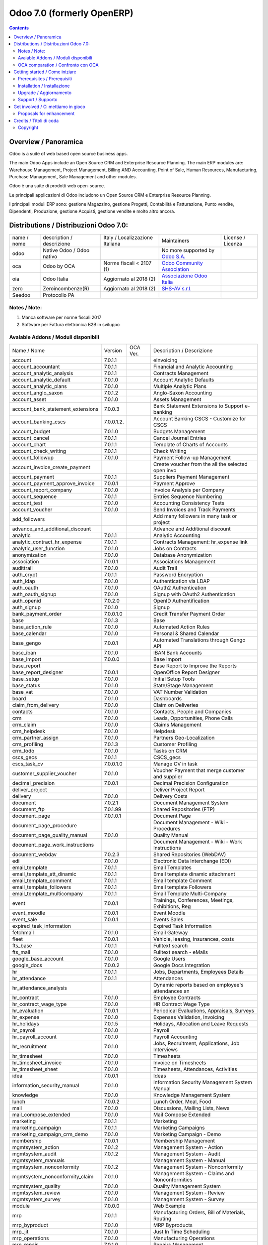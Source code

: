 
===========================
Odoo 7.0 (formerly OpenERP)
===========================

|Maturity| |Build Status| |Coverage Status| |Codecov Status| |license gpl| |Tech Doc| |Help| |Try Me|

.. contents::


Overview / Panoramica
=====================

|en| Odoo is a suite of web based open source business apps.

The main Odoo Apps include an Open Source CRM and Enterprise Resource Planning. The main ERP modules are: Warehouse Management, Project Management, Billing AND Accounting, Point of Sale, Human Resources, Manufacturing, Purchase Management, Sale Management and other modules.


|it| Odoo è una suite di prodotti web open-source.

Le principali applicazioni di Odoo includono un Open Source CRM e Enterprise Resource Planning.

I principali moduli ERP sono: gestione Magazzino, gestione Progetti, Contabilità e Fatturazione, Punto vendite, Dipendenti, Produzione, gestione Acquisti, gestione vendite e molto altro ancora.


Distributions / Distribuzioni Odoo 7.0:
=======================================


+-------------+----------------------------------+------------------------------------+--------------------------------------------------------------+-------------------+
| name / nome | description / descrizione        | Italy / Localizzazione Italiana    | Maintainers                                                  | License / Licenza |
+-------------+----------------------------------+------------------------------------+--------------------------------------------------------------+-------------------+
| odoo        | Native Odoo / Odoo nativo        | |no_check|                         | No more supported by `Odoo S.A. <https://www.odoo.com/>`__   | |license gpl|     |
+-------------+----------------------------------+------------------------------------+--------------------------------------------------------------+-------------------+
| oca         | Odoo by OCA                      | |warning| Norme fiscali < 2107 (1) | `Odoo Community Association <http://odoo-community.org/>`__  | |license gpl|     |
+-------------+----------------------------------+------------------------------------+--------------------------------------------------------------+-------------------+
| oia         | Odoo Italia                      | |check| Aggiornato al 2018     (2) | `Associazione Odoo Italia <https://www.odoo-italia.org/>`__  | |license gpl|     |
+-------------+----------------------------------+------------------------------------+--------------------------------------------------------------+-------------------+
| zero        | Zeroincombenze(R)                | |check| Aggiornato al 2018     (2) | `SHS-AV s.r.l. <http://www.shs-av.com/>`__                   | |license gpl|     |
+-------------+----------------------------------+------------------------------------+--------------------------------------------------------------+-------------------+
| Seedoo      | Protocollo PA                    | |no_check|                         |                                                              | |license gpl|     |
+-------------+----------------------------------+------------------------------------+--------------------------------------------------------------+-------------------+

Notes / Note:
-------------

1. Manca software per norme fiscali 2017
2. Software per Fattura elettronica B2B in sviluppo


Avaiable Addons / Moduli disponibili
------------------------------------

+-----------------------------------+------------+------------+----------------------------------------------------+
| Name / Nome                       | Version    | OCA Ver.   | Description / Descrizione                          |
+-----------------------------------+------------+------------+----------------------------------------------------+
| account                           | 7.0.1.1    | |same|     | eInvoicing                                         |
+-----------------------------------+------------+------------+----------------------------------------------------+
| account_accountant                | 7.0.1.1    | |same|     | Financial and Analytic Accounting                  |
+-----------------------------------+------------+------------+----------------------------------------------------+
| account_analytic_analysis         | 7.0.1.1    | |same|     | Contracts Management                               |
+-----------------------------------+------------+------------+----------------------------------------------------+
| account_analytic_default          | 7.0.1.0    | |same|     | Account Analytic Defaults                          |
+-----------------------------------+------------+------------+----------------------------------------------------+
| account_analytic_plans            | 7.0.1.0    | |same|     | Multiple Analytic Plans                            |
+-----------------------------------+------------+------------+----------------------------------------------------+
| account_anglo_saxon               | 7.0.1.2    | |same|     | Anglo-Saxon Accounting                             |
+-----------------------------------+------------+------------+----------------------------------------------------+
| account_asset                     | 7.0.1.0    | |same|     | Assets Management                                  |
+-----------------------------------+------------+------------+----------------------------------------------------+
| account_bank_statement_extensions | 7.0.0.3    | |same|     | Bank Statement Extensions to Support e-banking     |
+-----------------------------------+------------+------------+----------------------------------------------------+
| account_banking_cscs              | 7.0.0.1.2. | |no_check| | Account Banking CSCS - Customize for CSCS          |
+-----------------------------------+------------+------------+----------------------------------------------------+
| account_budget                    | 7.0.1.0    | |same|     | Budgets Management                                 |
+-----------------------------------+------------+------------+----------------------------------------------------+
| account_cancel                    | 7.0.1.1    | |same|     | Cancel Journal Entries                             |
+-----------------------------------+------------+------------+----------------------------------------------------+
| account_chart                     | 7.0.1.1    | |same|     | Template of Charts of Accounts                     |
+-----------------------------------+------------+------------+----------------------------------------------------+
| account_check_writing             | 7.0.1.1    | |same|     | Check Writing                                      |
+-----------------------------------+------------+------------+----------------------------------------------------+
| account_followup                  | 7.0.1.0    | |same|     | Payment Follow-up Management                       |
+-----------------------------------+------------+------------+----------------------------------------------------+
| account_invoice_create_payment    | |halt|     | |no_check| | Create voucher from the all the selected open invo |
+-----------------------------------+------------+------------+----------------------------------------------------+
| account_payment                   | 7.0.1.1    | |same|     | Suppliers Payment Management                       |
+-----------------------------------+------------+------------+----------------------------------------------------+
| account_payment_approve_invoice   | 7.0.0.1    | |no_check| | Payment Approve                                    |
+-----------------------------------+------------+------------+----------------------------------------------------+
| account_report_company            | 7.0.1.0    | |same|     | Invoice Analysis per Company                       |
+-----------------------------------+------------+------------+----------------------------------------------------+
| account_sequence                  | 7.0.1.1    | |same|     | Entries Sequence Numbering                         |
+-----------------------------------+------------+------------+----------------------------------------------------+
| account_test                      | 7.0.1.0    | |same|     | Accounting Consistency Tests                       |
+-----------------------------------+------------+------------+----------------------------------------------------+
| account_voucher                   | 7.0.1.0    | |same|     | Send Invoices and Track Payments                   |
+-----------------------------------+------------+------------+----------------------------------------------------+
| add_followers                     | |halt|     | |no_check| | Add many followers in many task or project         |
+-----------------------------------+------------+------------+----------------------------------------------------+
| advance_and_additional_discount   | |halt|     | |no_check| | Advance and Additional discount                    |
+-----------------------------------+------------+------------+----------------------------------------------------+
| analytic                          | 7.0.1.1    | |same|     | Analytic Accounting                                |
+-----------------------------------+------------+------------+----------------------------------------------------+
| analytic_contract_hr_expense      | 7.0.1.1    | |same|     | Contracts Management: hr_expense link              |
+-----------------------------------+------------+------------+----------------------------------------------------+
| analytic_user_function            | 7.0.1.0    | |same|     | Jobs on Contracts                                  |
+-----------------------------------+------------+------------+----------------------------------------------------+
| anonymization                     | 7.0.1.0    | |same|     | Database Anonymization                             |
+-----------------------------------+------------+------------+----------------------------------------------------+
| association                       | 7.0.0.1    | |same|     | Associations Management                            |
+-----------------------------------+------------+------------+----------------------------------------------------+
| audittrail                        | 7.0.1.0    | |same|     | Audit Trail                                        |
+-----------------------------------+------------+------------+----------------------------------------------------+
| auth_crypt                        | 7.0.1.1    | |same|     | Password Encryption                                |
+-----------------------------------+------------+------------+----------------------------------------------------+
| auth_ldap                         | 7.0.1.0    | |same|     | Authentication via LDAP                            |
+-----------------------------------+------------+------------+----------------------------------------------------+
| auth_oauth                        | 7.0.1.0    | |same|     | OAuth2 Authentication                              |
+-----------------------------------+------------+------------+----------------------------------------------------+
| auth_oauth_signup                 | 7.0.1.0    | |same|     | Signup with OAuth2 Authentication                  |
+-----------------------------------+------------+------------+----------------------------------------------------+
| auth_openid                       | 7.0.2.0    | |same|     | OpenID Authentification                            |
+-----------------------------------+------------+------------+----------------------------------------------------+
| auth_signup                       | 7.0.1.0    | |same|     | Signup                                             |
+-----------------------------------+------------+------------+----------------------------------------------------+
| bank_payment_order                | 7.0.0.1.0  | |no_check| | Credit Transfer Payment Order                      |
+-----------------------------------+------------+------------+----------------------------------------------------+
| base                              | 7.0.1.3    | |same|     | Base                                               |
+-----------------------------------+------------+------------+----------------------------------------------------+
| base_action_rule                  | 7.0.1.0    | |same|     | Automated Action Rules                             |
+-----------------------------------+------------+------------+----------------------------------------------------+
| base_calendar                     | 7.0.1.0    | |same|     | Personal & Shared Calendar                         |
+-----------------------------------+------------+------------+----------------------------------------------------+
| base_gengo                        | 7.0.0.1    | |same|     | Automated Translations through Gengo API           |
+-----------------------------------+------------+------------+----------------------------------------------------+
| base_iban                         | 7.0.1.0    | |same|     | IBAN Bank Accounts                                 |
+-----------------------------------+------------+------------+----------------------------------------------------+
| base_import                       | 7.0.0.0    | |same|     | Base import                                        |
+-----------------------------------+------------+------------+----------------------------------------------------+
| base_report                       | |halt|     | |no_check| | Base Report to Improve the Reports                 |
+-----------------------------------+------------+------------+----------------------------------------------------+
| base_report_designer              | 7.0.0.1    | |same|     | OpenOffice Report Designer                         |
+-----------------------------------+------------+------------+----------------------------------------------------+
| base_setup                        | 7.0.1.0    | |same|     | Initial Setup Tools                                |
+-----------------------------------+------------+------------+----------------------------------------------------+
| base_status                       | 7.0.1.0    | |same|     | State/Stage Management                             |
+-----------------------------------+------------+------------+----------------------------------------------------+
| base_vat                          | 7.0.1.0    | |same|     | VAT Number Validation                              |
+-----------------------------------+------------+------------+----------------------------------------------------+
| board                             | 7.0.1.0    | |same|     | Dashboards                                         |
+-----------------------------------+------------+------------+----------------------------------------------------+
| claim_from_delivery               | 7.0.1.0    | |same|     | Claim on Deliveries                                |
+-----------------------------------+------------+------------+----------------------------------------------------+
| contacts                          | 7.0.1.0    | |same|     | Contacts, People and Companies                     |
+-----------------------------------+------------+------------+----------------------------------------------------+
| crm                               | 7.0.1.0    | |same|     | Leads, Opportunities, Phone Calls                  |
+-----------------------------------+------------+------------+----------------------------------------------------+
| crm_claim                         | 7.0.1.0    | |same|     | Claims Management                                  |
+-----------------------------------+------------+------------+----------------------------------------------------+
| crm_helpdesk                      | 7.0.1.0    | |same|     | Helpdesk                                           |
+-----------------------------------+------------+------------+----------------------------------------------------+
| crm_partner_assign                | 7.0.1.0    | |same|     | Partners Geo-Localization                          |
+-----------------------------------+------------+------------+----------------------------------------------------+
| crm_profiling                     | 7.0.1.3    | |same|     | Customer Profiling                                 |
+-----------------------------------+------------+------------+----------------------------------------------------+
| crm_todo                          | 7.0.1.0    | |same|     | Tasks on CRM                                       |
+-----------------------------------+------------+------------+----------------------------------------------------+
| cscs_gecs                         | 7.0.1.1    | |no_check| | CSCS_gecs                                          |
+-----------------------------------+------------+------------+----------------------------------------------------+
| cscs_task_cv                      | 7.0.0.1.0  | |no_check| | Manage CV in task                                  |
+-----------------------------------+------------+------------+----------------------------------------------------+
| customer_supplier_voucher         | 7.0.1.0    | |no_check| | Voucher Payment that merge customer and supplier   |
+-----------------------------------+------------+------------+----------------------------------------------------+
| decimal_precision                 | 7.0.0.1    | |same|     | Decimal Precision Configuration                    |
+-----------------------------------+------------+------------+----------------------------------------------------+
| deliver_project                   | |halt|     | |no_check| | Deliver Project Report                             |
+-----------------------------------+------------+------------+----------------------------------------------------+
| delivery                          | 7.0.1.0    | |same|     | Delivery Costs                                     |
+-----------------------------------+------------+------------+----------------------------------------------------+
| document                          | 7.0.2.1    | |same|     | Document Management System                         |
+-----------------------------------+------------+------------+----------------------------------------------------+
| document_ftp                      | 7.0.1.99   | |same|     | Shared Repositories (FTP)                          |
+-----------------------------------+------------+------------+----------------------------------------------------+
| document_page                     | 7.0.1.0.1  | |same|     | Document Page                                      |
+-----------------------------------+------------+------------+----------------------------------------------------+
| document_page_procedure           | |halt|     | |no_check| | Document Management - Wiki - Procedures            |
+-----------------------------------+------------+------------+----------------------------------------------------+
| document_page_quality_manual      | 7.0.1.0    | |no_check| | Quality Manual                                     |
+-----------------------------------+------------+------------+----------------------------------------------------+
| document_page_work_instructions   | |halt|     | |no_check| | Document Management - Wiki - Work Instructions     |
+-----------------------------------+------------+------------+----------------------------------------------------+
| document_webdav                   | 7.0.2.3    | |same|     | Shared Repositories (WebDAV)                       |
+-----------------------------------+------------+------------+----------------------------------------------------+
| edi                               | 7.0.1.0    | |same|     | Electronic Data Interchange (EDI)                  |
+-----------------------------------+------------+------------+----------------------------------------------------+
| email_template                    | 7.0.1.1    | |same|     | Email Templates                                    |
+-----------------------------------+------------+------------+----------------------------------------------------+
| email_template_att_dinamic        | 7.0.1.1    | |no_check| | Email template dinamic attachment                  |
+-----------------------------------+------------+------------+----------------------------------------------------+
| email_template_comment            | 7.0.1.1    | |no_check| | Email template Comment                             |
+-----------------------------------+------------+------------+----------------------------------------------------+
| email_template_followers          | 7.0.1.1    | |no_check| | Email template Followers                           |
+-----------------------------------+------------+------------+----------------------------------------------------+
| email_template_multicompany       | 7.0.1.1    | |no_check| | Email Template Multi-Company                       |
+-----------------------------------+------------+------------+----------------------------------------------------+
| event                             | 7.0.0.1    | |same|     | Trainings, Conferences, Meetings, Exhibitions, Reg |
+-----------------------------------+------------+------------+----------------------------------------------------+
| event_moodle                      | 7.0.0.1    | |same|     | Event Moodle                                       |
+-----------------------------------+------------+------------+----------------------------------------------------+
| event_sale                        | 7.0.0.1    | |same|     | Events Sales                                       |
+-----------------------------------+------------+------------+----------------------------------------------------+
| expired_task_information          | |halt|     | |no_check| | Expired Task Information                           |
+-----------------------------------+------------+------------+----------------------------------------------------+
| fetchmail                         | 7.0.1.0    | |same|     | Email Gateway                                      |
+-----------------------------------+------------+------------+----------------------------------------------------+
| fleet                             | 7.0.0.1    | |same|     | Vehicle, leasing, insurances, costs                |
+-----------------------------------+------------+------------+----------------------------------------------------+
| fts_base                          | 7.0.1.1    | |no_check| | Fulltext search                                    |
+-----------------------------------+------------+------------+----------------------------------------------------+
| fts_mail                          | 7.0.1.0    | |no_check| | Fulltext search - eMails                           |
+-----------------------------------+------------+------------+----------------------------------------------------+
| google_base_account               | 7.0.1.0    | |same|     | Google Users                                       |
+-----------------------------------+------------+------------+----------------------------------------------------+
| google_docs                       | 7.0.0.2    | |same|     | Google Docs integration                            |
+-----------------------------------+------------+------------+----------------------------------------------------+
| hr                                | 7.0.1.1    | |same|     | Jobs, Departments, Employees Details               |
+-----------------------------------+------------+------------+----------------------------------------------------+
| hr_attendance                     | 7.0.1.1    | |same|     | Attendances                                        |
+-----------------------------------+------------+------------+----------------------------------------------------+
| hr_attendance_analysis            | |halt|     | |no_check| | Dynamic reports based on employee's attendances an |
+-----------------------------------+------------+------------+----------------------------------------------------+
| hr_contract                       | 7.0.1.0    | |same|     | Employee Contracts                                 |
+-----------------------------------+------------+------------+----------------------------------------------------+
| hr_contract_wage_type             | 7.0.1.0    | |no_check| | HR Contract Wage Type                              |
+-----------------------------------+------------+------------+----------------------------------------------------+
| hr_evaluation                     | 7.0.0.1    | |same|     | Periodical Evaluations, Appraisals, Surveys        |
+-----------------------------------+------------+------------+----------------------------------------------------+
| hr_expense                        | 7.0.1.0    | |same|     | Expenses Validation, Invoicing                     |
+-----------------------------------+------------+------------+----------------------------------------------------+
| hr_holidays                       | 7.0.1.5    | |same|     | Holidays, Allocation and Leave Requests            |
+-----------------------------------+------------+------------+----------------------------------------------------+
| hr_payroll                        | 7.0.1.0    | |same|     | Payroll                                            |
+-----------------------------------+------------+------------+----------------------------------------------------+
| hr_payroll_account                | 7.0.1.0    | |same|     | Payroll Accounting                                 |
+-----------------------------------+------------+------------+----------------------------------------------------+
| hr_recruitment                    | 7.0.1.0    | |same|     | Jobs, Recruitment, Applications, Job Interviews    |
+-----------------------------------+------------+------------+----------------------------------------------------+
| hr_timesheet                      | 7.0.1.0    | |same|     | Timesheets                                         |
+-----------------------------------+------------+------------+----------------------------------------------------+
| hr_timesheet_invoice              | 7.0.1.0    | |same|     | Invoice on Timesheets                              |
+-----------------------------------+------------+------------+----------------------------------------------------+
| hr_timesheet_sheet                | 7.0.1.0    | |same|     | Timesheets, Attendances, Activities                |
+-----------------------------------+------------+------------+----------------------------------------------------+
| idea                              | 7.0.0.1    | |same|     | Ideas                                              |
+-----------------------------------+------------+------------+----------------------------------------------------+
| information_security_manual       | 7.0.1.0    | |no_check| | Information Security Management System Manual      |
+-----------------------------------+------------+------------+----------------------------------------------------+
| knowledge                         | 7.0.1.0    | |same|     | Knowledge Management System                        |
+-----------------------------------+------------+------------+----------------------------------------------------+
| lunch                             | 7.0.0.2    | |same|     | Lunch Order, Meal, Food                            |
+-----------------------------------+------------+------------+----------------------------------------------------+
| mail                              | 7.0.1.0    | |same|     | Discussions, Mailing Lists, News                   |
+-----------------------------------+------------+------------+----------------------------------------------------+
| mail_compose_extended             | 7.0.1.0    | |no_check| | Mail Compose Extended                              |
+-----------------------------------+------------+------------+----------------------------------------------------+
| marketing                         | 7.0.1.1    | |same|     | Marketing                                          |
+-----------------------------------+------------+------------+----------------------------------------------------+
| marketing_campaign                | 7.0.1.1    | |same|     | Marketing Campaigns                                |
+-----------------------------------+------------+------------+----------------------------------------------------+
| marketing_campaign_crm_demo       | 7.0.1.0    | |same|     | Marketing Campaign - Demo                          |
+-----------------------------------+------------+------------+----------------------------------------------------+
| membership                        | 7.0.0.1    | |same|     | Membership Management                              |
+-----------------------------------+------------+------------+----------------------------------------------------+
| mgmtsystem_action                 | 7.0.1.2    | |no_check| | Management System - Action                         |
+-----------------------------------+------------+------------+----------------------------------------------------+
| mgmtsystem_audit                  | 7.0.1.2    | |no_check| | Management System - Audit                          |
+-----------------------------------+------------+------------+----------------------------------------------------+
| mgmtsystem_manuals                | |halt|     | |no_check| | Management System - Manual                         |
+-----------------------------------+------------+------------+----------------------------------------------------+
| mgmtsystem_nonconformity          | 7.0.1.2    | |no_check| | Management System - Nonconformity                  |
+-----------------------------------+------------+------------+----------------------------------------------------+
| mgmtsystem_nonconformity_claim    | 7.0.1.0    | |no_check| | Management System - Claims and Nonconformities     |
+-----------------------------------+------------+------------+----------------------------------------------------+
| mgmtsystem_quality                | 7.0.1.0    | |no_check| | Quality Management System                          |
+-----------------------------------+------------+------------+----------------------------------------------------+
| mgmtsystem_review                 | 7.0.1.0    | |no_check| | Management System - Review                         |
+-----------------------------------+------------+------------+----------------------------------------------------+
| mgmtsystem_survey                 | 7.0.1.0    | |no_check| | Management System - Survey                         |
+-----------------------------------+------------+------------+----------------------------------------------------+
| module                            | 7.0.0.0    | |same|     | Web Example                                        |
+-----------------------------------+------------+------------+----------------------------------------------------+
| mrp                               | 7.0.1.1    | |same|     | Manufacturing Orders, Bill of Materials, Routing   |
+-----------------------------------+------------+------------+----------------------------------------------------+
| mrp_byproduct                     | 7.0.1.0    | |same|     | MRP Byproducts                                     |
+-----------------------------------+------------+------------+----------------------------------------------------+
| mrp_jit                           | 7.0.1.0    | |same|     | Just In Time Scheduling                            |
+-----------------------------------+------------+------------+----------------------------------------------------+
| mrp_operations                    | 7.0.1.0    | |same|     | Manufacturing Operations                           |
+-----------------------------------+------------+------------+----------------------------------------------------+
| mrp_repair                        | 7.0.1.0    | |same|     | Repairs Management                                 |
+-----------------------------------+------------+------------+----------------------------------------------------+
| multi_company                     | 7.0.1.0    | |same|     | Multi-Company                                      |
+-----------------------------------+------------+------------+----------------------------------------------------+
| note                              | 7.0.1.0    | |same|     | Sticky notes, Collaborative, Memos                 |
+-----------------------------------+------------+------------+----------------------------------------------------+
| note_pad                          | 7.0.0.1    | |same|     | Sticky memos, Collaborative                        |
+-----------------------------------+------------+------------+----------------------------------------------------+
| object_merger                     | 7.0.1.0    | |no_check| | Object Merger                                      |
+-----------------------------------+------------+------------+----------------------------------------------------+
| openerp_wordpress                 | |halt|     | |no_check| | Wordpress site integration                         |
+-----------------------------------+------------+------------+----------------------------------------------------+
| pad                               | 7.0.2.0    | |same|     | Collaborative Pads                                 |
+-----------------------------------+------------+------------+----------------------------------------------------+
| pad_project                       | 7.0.1.0    | |same|     | Pad on tasks                                       |
+-----------------------------------+------------+------------+----------------------------------------------------+
| picking_invoice_relation          | 7.0.1.0    | |no_check| | Adds reference between Invoice and Picking         |
+-----------------------------------+------------+------------+----------------------------------------------------+
| plugin                            | 7.0.1.0    | |same|     | CRM Plugins                                        |
+-----------------------------------+------------+------------+----------------------------------------------------+
| plugin_outlook                    | 7.0.1.0    | |same|     | Outlook Plug-In                                    |
+-----------------------------------+------------+------------+----------------------------------------------------+
| plugin_thunderbird                | 7.0.1.0    | |same|     | Thunderbird Plug-In                                |
+-----------------------------------+------------+------------+----------------------------------------------------+
| point_of_sale                     | 7.0.1.0.1  | |same|     | Touchscreen Interface for Shops                    |
+-----------------------------------+------------+------------+----------------------------------------------------+
| portal                            | 7.0.1.0    | |same|     | Portal                                             |
+-----------------------------------+------------+------------+----------------------------------------------------+
| portal_anonymous                  | 7.0.1.0    | |same|     | Anonymous portal                                   |
+-----------------------------------+------------+------------+----------------------------------------------------+
| portal_claim                      | 7.0.0.1    | |same|     | Portal Claim                                       |
+-----------------------------------+------------+------------+----------------------------------------------------+
| portal_crm                        | 7.0.0.1    | |same|     | Portal CRM                                         |
+-----------------------------------+------------+------------+----------------------------------------------------+
| portal_event                      | 7.0.0.1    | |same|     | Portal Event                                       |
+-----------------------------------+------------+------------+----------------------------------------------------+
| portal_hr_employees               | 7.0.0.1    | |same|     | Portal HR employees                                |
+-----------------------------------+------------+------------+----------------------------------------------------+
| portal_project                    | 7.0.0.1    | |same|     | Portal Project                                     |
+-----------------------------------+------------+------------+----------------------------------------------------+
| portal_project_issue              | 7.0.0.1    | |same|     | Portal Issue                                       |
+-----------------------------------+------------+------------+----------------------------------------------------+
| portal_project_long_term          | 7.0.1.0    | |same|     | Portal Project Long Term                           |
+-----------------------------------+------------+------------+----------------------------------------------------+
| portal_sale                       | 7.0.0.1    | |same|     | Portal Sale                                        |
+-----------------------------------+------------+------------+----------------------------------------------------+
| portal_stock                      | 7.0.0.1    | |same|     | Portal Stock                                       |
+-----------------------------------+------------+------------+----------------------------------------------------+
| process                           | 7.0.1.0    | |same|     | Enterprise Process                                 |
+-----------------------------------+------------+------------+----------------------------------------------------+
| procurement                       | 7.0.1.0    | |same|     | Procurements                                       |
+-----------------------------------+------------+------------+----------------------------------------------------+
| product                           | 7.0.1.1    | |same|     | Products & Pricelists                              |
+-----------------------------------+------------+------------+----------------------------------------------------+
| product_expiry                    | 7.0.1.0    | |same|     | Products Expiry Date                               |
+-----------------------------------+------------+------------+----------------------------------------------------+
| product_manufacturer              | 7.0.1.0    | |same|     | Products Manufacturers                             |
+-----------------------------------+------------+------------+----------------------------------------------------+
| product_margin                    | 7.0.1.0    | |same|     | Margins by Products                                |
+-----------------------------------+------------+------------+----------------------------------------------------+
| product_visible_discount          | 7.0.1.0    | |same|     | Prices Visible Discounts                           |
+-----------------------------------+------------+------------+----------------------------------------------------+
| project                           | 7.0.1.1    | |same|     | Projects, Tasks                                    |
+-----------------------------------+------------+------------+----------------------------------------------------+
| project_change_state_child        | |halt|     | |no_check| | Project change state child                         |
+-----------------------------------+------------+------------+----------------------------------------------------+
| project_conf                      | 7.0.0.1    | |no_check| | Project Configuration                              |
+-----------------------------------+------------+------------+----------------------------------------------------+
| project_diagram                   | 7.0.1.0    | |no_check| | Diagram view in project                            |
+-----------------------------------+------------+------------+----------------------------------------------------+
| project_extension                 | 7.0.1.2    | |no_check| | Added additional information to project master for |
+-----------------------------------+------------+------------+----------------------------------------------------+
| project_gantt_webkit              | 7.0.1.0    | |no_check| | Project Gantt Webkit                               |
+-----------------------------------+------------+------------+----------------------------------------------------+
| project_gtd                       | 7.0.1.0    | |same|     | Personal Tasks, Contexts, Timeboxes                |
+-----------------------------------+------------+------------+----------------------------------------------------+
| project_issue                     | 7.0.1.0    | |same|     | Support, Bug Tracker, Helpdesk                     |
+-----------------------------------+------------+------------+----------------------------------------------------+
| project_issue_sheet               | 7.0.1.0    | |same|     | Timesheet on Issues                                |
+-----------------------------------+------------+------------+----------------------------------------------------+
| project_long_term                 | 7.0.1.1    | |same|     | Long Term Projects                                 |
+-----------------------------------+------------+------------+----------------------------------------------------+
| project_mrp                       | 7.0.1.0    | |same|     | Create Tasks on SO                                 |
+-----------------------------------+------------+------------+----------------------------------------------------+
| project_timesheet                 | 7.0.1.0    | |same|     | Bill Time on Tasks                                 |
+-----------------------------------+------------+------------+----------------------------------------------------+
| purchase                          | 7.0.1.1    | |same|     | Purchase Orders, Receptions, Supplier Invoices     |
+-----------------------------------+------------+------------+----------------------------------------------------+
| purchase_analytic_plans           | 7.0.1.0    | |same|     | Purchase Analytic Plans                            |
+-----------------------------------+------------+------------+----------------------------------------------------+
| purchase_discount                 | 7.0.1.0    | |no_check| | Purchase order lines with discounts                |
+-----------------------------------+------------+------------+----------------------------------------------------+
| purchase_double_validation        | 7.0.1.1    | |same|     | Double Validation on Purchases                     |
+-----------------------------------+------------+------------+----------------------------------------------------+
| purchase_requisition              | 7.0.0.1    | |same|     | Purchase Requisitions                              |
+-----------------------------------+------------+------------+----------------------------------------------------+
| remove_duplicate                  | 7.0.1.1    | |no_check| | Tool to merge duplicate entries in tables          |
+-----------------------------------+------------+------------+----------------------------------------------------+
| report_intrastat                  | 7.0.1.0    | |same|     | Intrastat Reporting                                |
+-----------------------------------+------------+------------+----------------------------------------------------+
| report_webkit                     | 7.0.0.9    | |same|     | Webkit Report Engine                               |
+-----------------------------------+------------+------------+----------------------------------------------------+
| resource                          | 7.0.1.1    | |same|     | Resource                                           |
+-----------------------------------+------------+------------+----------------------------------------------------+
| sale                              | 7.0.1.0    | |same|     | Quotations, Sales Orders, Invoicing                |
+-----------------------------------+------------+------------+----------------------------------------------------+
| sale_analytic_plans               | 7.0.1.0    | |same|     | Sales Analytic Distribution                        |
+-----------------------------------+------------+------------+----------------------------------------------------+
| sale_crm                          | 7.0.1.0    | |same|     | Opportunity to Quotation                           |
+-----------------------------------+------------+------------+----------------------------------------------------+
| sale_journal                      | 7.0.1.0    | |same|     | Invoicing Journals                                 |
+-----------------------------------+------------+------------+----------------------------------------------------+
| sale_margin                       | 7.0.1.0    | |same|     | Margins in Sales Orders                            |
+-----------------------------------+------------+------------+----------------------------------------------------+
| sale_mrp                          | 7.0.1.0    | |same|     | Sales and MRP Management                           |
+-----------------------------------+------------+------------+----------------------------------------------------+
| sale_order_dates                  | 7.0.1.1    | |same|     | Dates on Sales Order                               |
+-----------------------------------+------------+------------+----------------------------------------------------+
| sale_stock                        | 7.0.1.0    | |same|     | Quotation, Sale Orders, Delivery & Invoicing Contr |
+-----------------------------------+------------+------------+----------------------------------------------------+
| share                             | 7.0.2.0    | |same|     | Share any Document                                 |
+-----------------------------------+------------+------------+----------------------------------------------------+
| smsclient                         | |halt|     | |no_check| | SMS Client                                         |
+-----------------------------------+------------+------------+----------------------------------------------------+
| sprint_kanban                     | |halt|     | |no_check| | Sprint Kanban                                      |
+-----------------------------------+------------+------------+----------------------------------------------------+
| staff_management                  | |halt|     | |no_check| | Staff Management                                   |
+-----------------------------------+------------+------------+----------------------------------------------------+
| stock                             | 7.0.1.1.1  | |same|     | Inventory, Logistic, Storage                       |
+-----------------------------------+------------+------------+----------------------------------------------------+
| stock_invoice_directly            | 7.0.1.0    | |same|     | Invoice Picking Directly                           |
+-----------------------------------+------------+------------+----------------------------------------------------+
| stock_location                    | 7.0.1.0    | |same|     | Advanced Routes                                    |
+-----------------------------------+------------+------------+----------------------------------------------------+
| stock_no_autopicking              | 7.0.1.0    | |same|     | Picking Before Manufacturing                       |
+-----------------------------------+------------+------------+----------------------------------------------------+
| subscription                      | 7.0.1.0    | |same|     | Recurring Documents                                |
+-----------------------------------+------------+------------+----------------------------------------------------+
| survey                            | 7.0.1.0    | |same|     | Survey                                             |
+-----------------------------------+------------+------------+----------------------------------------------------+
| user_story                        | |halt|     | |no_check| | User Story                                         |
+-----------------------------------+------------+------------+----------------------------------------------------+
| warning                           | 7.0.1.0    | |same|     | Warning Messages and Alerts                        |
+-----------------------------------+------------+------------+----------------------------------------------------+
| web                               | 7.0.1.0    | |same|     | Web                                                |
+-----------------------------------+------------+------------+----------------------------------------------------+
| web_analytics                     | 7.0.1.0    | |same|     | Google Analytics                                   |
+-----------------------------------+------------+------------+----------------------------------------------------+
| web_api                           | 7.0.2.0    | |same|     | OpenERP Web API                                    |
+-----------------------------------+------------+------------+----------------------------------------------------+
| web_calendar                      | 7.0.2.0    | |same|     | Web Calendar                                       |
+-----------------------------------+------------+------------+----------------------------------------------------+
| web_diagram                       | 7.0.2.0    | |same|     | OpenERP Web Diagram                                |
+-----------------------------------+------------+------------+----------------------------------------------------+
| web_gantt                         | 7.0.2.0    | |same|     | Web Gantt                                          |
+-----------------------------------+------------+------------+----------------------------------------------------+
| web_gantt_chart                   | 7.0.2.0    | |no_check| | Web Gantt                                          |
+-----------------------------------+------------+------------+----------------------------------------------------+
| web_graph                         | 7.0.3.0    | |same|     | Graph Views                                        |
+-----------------------------------+------------+------------+----------------------------------------------------+
| web_hello                         | 7.0.2.0    | |same|     | Hello                                              |
+-----------------------------------+------------+------------+----------------------------------------------------+
| web_kanban                        | 7.0.2.0    | |same|     | Base Kanban                                        |
+-----------------------------------+------------+------------+----------------------------------------------------+
| web_linkedin                      | 7.0.0.1    | |same|     | LinkedIn Integration                               |
+-----------------------------------+------------+------------+----------------------------------------------------+
| web_shortcuts                     | 7.0.1.0    | |same|     | Web Shortcuts                                      |
+-----------------------------------+------------+------------+----------------------------------------------------+
| web_tests                         | 7.0.2.0    | |same|     | Tests                                              |
+-----------------------------------+------------+------------+----------------------------------------------------+
| web_tests_demo                    | 7.0.0.0    | |same|     | Demonstration of web/javascript tests              |
+-----------------------------------+------------+------------+----------------------------------------------------+
| web_view_editor                   | 7.0.2.0    | |same|     | View Editor                                        |
+-----------------------------------+------------+------------+----------------------------------------------------+


OCA comparation / Confronto con OCA
-----------------------------------

|OCA project|


Getting started / Come iniziare
===============================

|Try Me|


Prerequisites / Prerequisiti
----------------------------


* python
* postgresql 9.2+

Installation / Installazione
----------------------------

+---------------------------------+------------------------------------------+
| |en|                            | |it|                                     |
+---------------------------------+------------------------------------------+
| These instruction are just an   | Istruzioni di esempio valide solo per    |
| example to remember what        | distribuzioni Linux CentOS 7, Ubuntu 14+ |
| you have to do on Linux.        | e Debian 8+                              |
|                                 |                                          |
| Installation is built with:     | L'installazione è costruita con:         |
+---------------------------------+------------------------------------------+
| `Zeroincombenze Tools <https://github.com/zeroincombenze/tools>`__         |
+---------------------------------+------------------------------------------+
| Suggested deployment is:        | Posizione suggerita per l'installazione: |
+---------------------------------+------------------------------------------+
| /opt/odoo/7.0                                                              |
+----------------------------------------------------------------------------+

::

    cd $HOME
    git clone https://github.com/zeroincombenze/tools.git
    cd ./tools
    ./install_tools.sh -p
    export PATH=$HOME/dev:$PATH
    odoo_install_repository OCB -b 7.0 -O zero
    for pkg in os0 z0lib; do
        pip install $pkg -U
    done
    sudo manage_odoo requirements -b 7.0 -vsy -o /opt/odoo/7.0


Upgrade / Aggiornamento
-----------------------

+---------------------------------+------------------------------------------+
| |en|                            | |it|                                     |
+---------------------------------+------------------------------------------+
| When you want upgrade and you   | Per aggiornare, se avete installato con  |
| installed using above           | le istruzioni di cui sopra:              |
| statements:                     |                                          |
+---------------------------------+------------------------------------------+

::

    odoo_install_repository OCB -b 7.0 -O zero -U
    # Adjust following statements as per your system
    sudo systemctl restart odoo


Support / Supporto
------------------


|Zeroincombenze| This module is maintained by the `SHS-AV s.r.l. <https://www.zeroincombenze.it/>`__
and support is supplied through `Odoo Italia Associazione Forum <https://odoo-italia.org/index.php/kunena/recente>`__



Get involved / Ci mettiamo in gioco
===================================

Bug reports are welcome! You can use the issue tracker to report bugs,
and/or submit pull requests on `GitHub Issues
<https://github.com/zeroincombenze/OCB/issues>`_.

In case of trouble, please check there if your issue has already been reported.

Proposals for enhancement
-------------------------

If you have a proposal to change this module, you may want to send an email to
<moderatore@odoo-italia.org> for initial feedback.
An Enhancement Proposal may be submitted if your idea gains ground.

Credits / Titoli di coda
========================

Copyright
---------

Odoo is a trademark of `Odoo S.A. <https://www.odoo.com/>`__ (formerly OpenERP)

----------------


**zeroincombenze®** is a trademark of `SHS-AV s.r.l. <https://www.shs-av.com/>`__
which distributes and promotes **Odoo** ready-to-use on own cloud infrastructure.
`Zeroincombenze® distribution of Odoo <https://wiki.zeroincombenze.org/en/Odoo>`__
is mainly designed to cover Italian law and markeplace.

Users can download from `Zeroincombenze® distribution <https://github.com/zeroincombenze/OCB>`__
and deploy on local server or can download from
`Odoo Italia Associazine repository <https://github.com/Odoo-Italia-Associazione/OCB>`__


|chat_with_us|


|

Last Update / Ultimo aggiornamento: 2018-11-13

.. |Maturity| image:: https://img.shields.io/badge/maturity-Alfa-red.png
    :target: https://odoo-community.org/page/development-status
    :alt: Alfa
.. |Build Status| image:: https://travis-ci.org/zeroincombenze/OCB.svg?branch=7.0
    :target: https://travis-ci.org/zeroincombenze/OCB
    :alt: github.com
.. |license gpl| image:: https://img.shields.io/badge/licence-AGPL--3-blue.svg
    :target: http://www.gnu.org/licenses/agpl-3.0-standalone.html
    :alt: License: AGPL-3
.. |license opl| image:: https://img.shields.io/badge/licence-OPL-7379c3.svg
    :target: https://www.odoo.com/documentation/user/9.0/legal/licenses/licenses.html
    :alt: License: OPL
.. |Coverage Status| image:: https://coveralls.io/repos/github/zeroincombenze/OCB/badge.svg?branch=7.0
    :target: https://coveralls.io/github/zeroincombenze/OCB?branch=7.0
    :alt: Coverage
.. |Codecov Status| image:: https://codecov.io/gh/zeroincombenze/OCB/branch/7.0/graph/badge.svg
    :target: https://codecov.io/gh/zeroincombenze/OCB/branch/7.0
    :alt: Codecov
.. |OCA project| image:: https://www.zeroincombenze.it/wp-content/uploads/ci-ct/prd/button-oca-7.svg
    :target: https://github.com/OCA/OCB/tree/7.0
    :alt: OCA
.. |Tech Doc| image:: https://www.zeroincombenze.it/wp-content/uploads/ci-ct/prd/button-docs-7.svg
    :target: https://wiki.zeroincombenze.org/en/Odoo/7.0/dev
    :alt: Technical Documentation
.. |Help| image:: https://www.zeroincombenze.it/wp-content/uploads/ci-ct/prd/button-help-7.svg
    :target: https://wiki.zeroincombenze.org/it/Odoo/7.0/man
    :alt: Technical Documentation
.. |Try Me| image:: https://www.zeroincombenze.it/wp-content/uploads/ci-ct/prd/button-try-it-7.svg
    :target: https://erp7.zeroincombenze.it
    :alt: Try Me
.. |OCA Codecov Status| image:: Unknown badge-oca-codecov
    :target: Unknown oca-codecov-URL
    :alt: Codecov
.. |Odoo Italia Associazione| image:: https://www.odoo-italia.org/images/Immagini/Odoo%20Italia%20-%20126x56.png
   :target: https://odoo-italia.org
   :alt: Odoo Italia Associazione
.. |Zeroincombenze| image:: https://avatars0.githubusercontent.com/u/6972555?s=460&v=4
   :target: https://www.zeroincombenze.it/
   :alt: Zeroincombenze
.. |en| image:: https://raw.githubusercontent.com/zeroincombenze/grymb/master/flags/en_US.png
   :target: https://www.facebook.com/groups/openerp.italia/
.. |it| image:: https://raw.githubusercontent.com/zeroincombenze/grymb/master/flags/it_IT.png
   :target: https://www.facebook.com/groups/openerp.italia/
.. |check| image:: https://raw.githubusercontent.com/zeroincombenze/grymb/master/awesome/check.png
.. |no_check| image:: https://raw.githubusercontent.com/zeroincombenze/grymb/master/awesome/no_check.png
.. |menu| image:: https://raw.githubusercontent.com/zeroincombenze/grymb/master/awesome/menu.png
.. |right_do| image:: https://raw.githubusercontent.com/zeroincombenze/grymb/master/awesome/right_do.png
.. |exclamation| image:: https://raw.githubusercontent.com/zeroincombenze/grymb/master/awesome/exclamation.png
.. |warning| image:: https://raw.githubusercontent.com/zeroincombenze/grymb/master/awesome/warning.png
.. |same| image:: https://raw.githubusercontent.com/zeroincombenze/grymb/master/awesome/same.png
.. |late| image:: https://raw.githubusercontent.com/zeroincombenze/grymb/master/awesome/late.png
.. |halt| image:: https://raw.githubusercontent.com/zeroincombenze/grymb/master/awesome/halt.png
.. |info| image:: https://raw.githubusercontent.com/zeroincombenze/grymb/master/awesome/info.png
.. |xml_schema| image:: https://raw.githubusercontent.com/zeroincombenze/grymb/master/certificates/iso/icons/xml-schema.png
   :target: https://raw.githubusercontent.com/zeroincombenze/grymbcertificates/iso/scope/xml-schema.md
.. |DesktopTelematico| image:: https://raw.githubusercontent.com/zeroincombenze/grymb/master/certificates/ade/icons/DesktopTelematico.png
   :target: https://raw.githubusercontent.com/zeroincombenze/grymbcertificates/ade/scope/DesktopTelematico.md
.. |FatturaPA| image:: https://raw.githubusercontent.com/zeroincombenze/grymb/master/certificates/ade/icons/fatturapa.png
   :target: https://raw.githubusercontent.com/zeroincombenze/grymbcertificates/ade/scope/fatturapa.md
.. |chat_with_us| image:: https://www.shs-av.com/wp-content/chat_with_us.gif
   :target: https://tawk.to/85d4f6e06e68dd4e358797643fe5ee67540e408b
